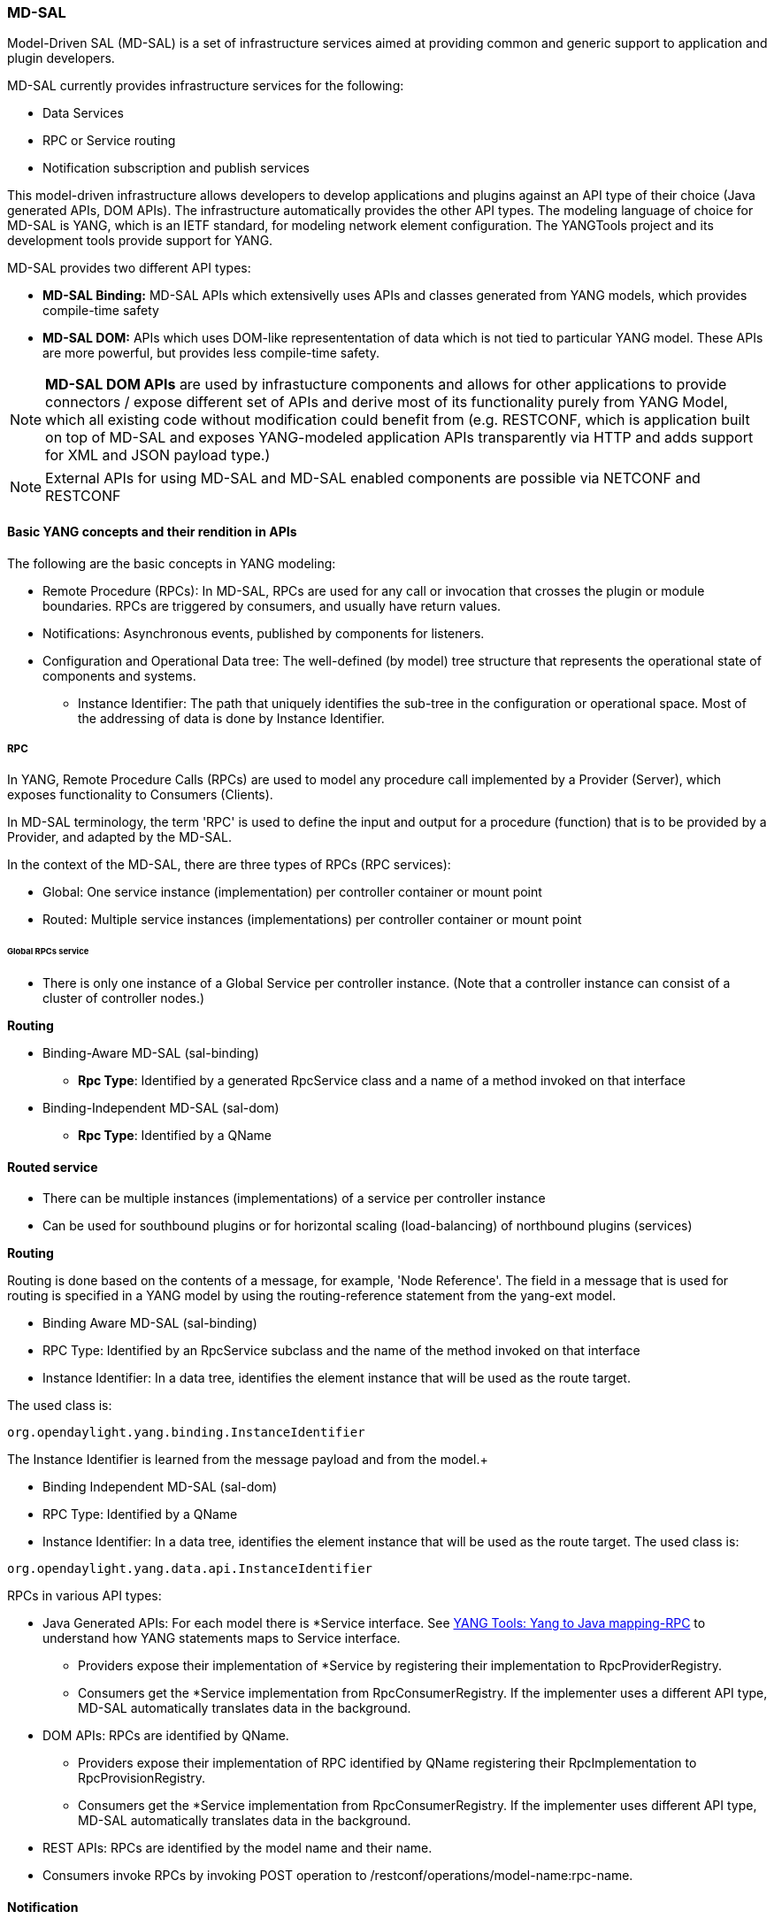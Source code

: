 === MD-SAL


Model-Driven SAL (MD-SAL) is a set of infrastructure services aimed at providing
common and generic support to application and plugin developers.

MD-SAL currently provides infrastructure services for the following:

* Data Services
* RPC or Service routing
* Notification subscription and publish services

This model-driven infrastructure allows developers to develop applications
and plugins against an API type of their choice (Java generated APIs, DOM APIs).
The infrastructure automatically provides the other API types.
The modeling language of choice for MD-SAL is YANG, which is an IETF standard,
for modeling network element configuration. The YANGTools project and its
development tools provide support for YANG.

MD-SAL provides two different API types: +

* *MD-SAL Binding:* MD-SAL APIs which extensivelly uses APIs and classes generated
  from YANG models, which provides compile-time safety
* *MD-SAL DOM:* APIs which uses DOM-like represententation of data which is not
  tied to particular YANG model. These APIs are more powerful, but provides less
  compile-time safety.

NOTE: *MD-SAL DOM APIs* are used by infrastucture components and  allows for
other applications to provide connectors / expose different set of APIs and
derive most of its functionality purely from YANG Model, which all existing
code without modification could benefit from (e.g. RESTCONF,
which is application built on top of MD-SAL and exposes YANG-modeled application
APIs transparently via HTTP and adds support for XML and JSON payload type.)

// FIXME: Add cross-link
NOTE: External APIs for using MD-SAL and MD-SAL enabled components are possible
via NETCONF and RESTCONF

==== Basic YANG concepts and their rendition in APIs

The following are the basic concepts in YANG modeling: +

* Remote Procedure (RPCs): In MD-SAL, RPCs are used for any call or
  invocation that crosses the plugin or module boundaries. RPCs are triggered by
  consumers, and usually have return values.
* Notifications: Asynchronous events, published by components for listeners.
* Configuration and Operational Data tree: The well-defined (by model) tree
  structure that represents the operational state of components and systems.
** Instance Identifier: The path that uniquely identifies the sub-tree in the
  configuration or operational space. Most of the addressing of data is done by
  Instance Identifier.

===== RPC

In YANG, Remote Procedure Calls (RPCs) are used to model any procedure call
implemented by a Provider (Server), which exposes functionality to Consumers
(Clients).

In MD-SAL terminology, the term 'RPC' is used to define the input and output for
a procedure (function) that is to be provided by a Provider, and adapted by the
MD-SAL.

In the context of the MD-SAL, there are three types of RPCs (RPC services): +

* Global: One service instance (implementation) per controller container or
  mount point
* Routed: Multiple service instances (implementations) per controller container
  or mount point

====== Global RPCs service

* There is only one instance of a Global Service per controller instance.
(Note that a controller instance can consist of a cluster of controller nodes.)

*Routing* +

* Binding-Aware MD-SAL (sal-binding)
** **Rpc Type**: Identified by a generated RpcService class and a name of a
method invoked on that interface
* Binding-Independent MD-SAL (sal-dom)
** **Rpc Type**: Identified by a QName

==== Routed service ====

* There can be multiple instances (implementations) of a service per controller
instance
* Can be used for southbound plugins or for horizontal scaling (load-balancing)
of northbound plugins (services)

*Routing* +

Routing is done based on the contents of a message, for example, 'Node Reference'.
The field in a message that is used for routing is specified in a YANG model by
using the routing-reference statement from the yang-ext model. +

* Binding Aware MD-SAL (sal-binding)
* RPC Type: Identified by an RpcService subclass and the name of the method
  invoked on that interface
* Instance Identifier: In a data tree, identifies the element instance that will
  be used as the route target.

The used class is: +
----
org.opendaylight.yang.binding.InstanceIdentifier
----

The Instance Identifier is learned from the message payload and from the model.+

* Binding Independent MD-SAL (sal-dom)
* RPC Type: Identified by a QName

* Instance Identifier: In a data tree, identifies the element instance that will
 be used as the route target. The used class is: +
----
org.opendaylight.yang.data.api.InstanceIdentifier
----
RPCs in various API types: +

* Java Generated APIs: For each model there is *Service interface.
See https://wiki.opendaylight.org/view/YANG_Tools:YANG_to_Java_Mapping#Rpc[YANG Tools: Yang to Java mapping-RPC]  to understand how YANG statements maps to Service interface.
** Providers expose their implementation of *Service by registering their implementation to RpcProviderRegistry.
** Consumers get the *Service implementation from RpcConsumerRegistry. If the implementer uses a different API type, MD-SAL automatically translates data in the background.
* DOM APIs: RPCs are identified by QName.
** Providers expose their implementation of RPC identified by QName registering their RpcImplementation to RpcProvisionRegistry.
** Consumers get the *Service implementation from RpcConsumerRegistry. If the implementer uses different API type, MD-SAL automatically translates data in the background.
* REST APIs: RPCs are identified by the model name and their name.
* Consumers invoke RPCs by invoking POST operation to /restconf/operations/model-name:rpc-name.

==== Notification
In YANG, Notifications represent asynchronous events, published by providers
for listeners.

RPCs in various API types: +

* Java Generated APIs: For each model, there is *Listener interface and transfer
 object for each notification. See https://wiki.opendaylight.org/view/YANG_Tools:YANG_to_Java_Mapping#Notification[YANG Tools: Yang to Java mapping-Notification] to understand how YANG statements map to the Notifications interface.
** Providers publish notifications by invoking the publish method on NotificationPublishService.
** To receive notifications, consumers register their implementation of *Listener to NotificationBrokerService. If the notification publisher uses a different API type, MD-SAL automatically translates data in the background.
* DOM APIs: Notifications are represented only by XML Payload.
** Providers publish notifications by invoking the publish method on NotificationPublishService.
** To receive notifications, consumers register their implementation of *Listener to NotificationBrokerService. If the notification publisher uses a different API type, MD-SAL automatically translates data in the background.
* REST APIs: Notifications are currently not supported.

==== Instance Identifier

The Instance Identifier is the unique identifier of an element (location) in the yang data tree: basically, it is the *path* to the node that uniquely identifies all the parent nodes of the node. The unique identification of list elements requires the specification of key values as well.

MD-SAL currently provides three different APIs to access data in the common data store: +

* Binding APIs (Java generated DTOs)
* DOM APIs
* https://wiki.opendaylight.org/view/OpenDaylight_Controller:MD-SAL:Restconf[OpenDaylight Controller:MD-SAL Restconf APIs]

*Example* +

Consider the following simple YANG model for inventory: +
----
module inventory {
    namespace "urn:opendaylight:inventory";
    prefix inv;
    revision "2013-06-07";
    container nodes {
        list node {
            key "id";
            leaf "id" {
                type "string";
            }
        }
    }
}
----
*An example having one instance of node with the name _foo_* +

Let us assume that we want to create an instance identifier for the node foo in the following bindings or formats: +


*  **YANG / XML / XPath version**
----
/inv:nodes/inv:node[id="foo"]
----
* **Binding-Aware version (generated APIs)**
----
import org.opendaylight.yang.gen.urn.opendaylight.inventory.rev130607.Nodes;
import org.opendaylight.yang.gen.urn.opendaylight.inventory.rev130607.nodes.Node;
import org.opendaylight.yang.gen.urn.opendaylight.inventory.rev130607.nodes.NodeKey;

import org.opendaylight.yangtools.yang.binding.InstanceIdentifier;

InstanceIdentifier<Node> identifier = InstanceIdentifier.builder(Nodes.class).child(Node.class,new NodeKey("foo")).toInstance();
----
NOTE: The last call, _toInstance()_ does not return an instance of the node, but
the Java version of Instance identifier which uniquely identifies the node *foo*.

* **Binding Independent version (yang-data-api)**

[source,java]
----
import org.opendaylight.yang.common.QName;
import org.opendaylight.yang.data.api.InstanceIdentifier;

QName nodes = QName.create("urn:opendaylight:inventory","2013-06-07","nodes");
QName node = QName.create(nodes,"nodes");
QName idName = QName.create(nodes,"id");
InstanceIdentifier = InstanceIdentifier.builder()
    .node(nodes)
    .nodeWithKey(node,idName,"foo")
    .toInstance();
----
NOTE: The last call, _toInstance()_ does not return an instance of node, but the
 Java version of Instance identifier which uniquely identifies the node *foo*.

//FIXME: Is this section necessary?
=== MD-SAL: Plugin types
MD-SAL has four component-types that differ in complexity, expose different
models, and use different subsets of the MD-SAL functionality.

* Southbound Protocol Plugin: Responsible for handling multiple sessions to
  the southbound network devices and providing common abstracted interface
  to access various type of functionality provided by these network devices
* Manager-type application: Responsible for managing the state
  and the configuration of a particular functionality which is exposed by
  southbound protocol plugins
* Protocol Library: Responsible for handling serialization or de-serialization
between the wire protocol format and the Java form of the protocol
* Connector Plugin: Responsible for connecting consumers (and providers) to
 Model-driven SAL (and other components) by means of different wire protocol
 or set of APIs

==== Southbound protocol plugin

The responsibilities of the Southbound Protocol plugin include the following :

* Handling multiple sessions to southbound network devices
* Providing a common abstracted interface to access various type
  of functionality provided by the network devices

The Southbound Protocol Plugin should be stateless. The only preserved state
(which is still transient) is the list of connected devices or sessions. Models
mostly use RPCs and Notifications to describe plugin functionality
Example plugins: Openflow Southbound Plugin, Netconf Southbound Plugin,
 BGP Southbound Plugin, and PCEP Southbound Plugin.

==== Manager-type application

The responsibilities of the Manager-type applications include the following:

* Providing configuration-like functionality to set or modify the behaviour
of network elements or southbound plugins
* Coordinating flows and provide higher logic on top of stateless southbound plugins

Manager-type Applications preserve state. Models mostly use Configuration
Data and Runtime Data to describe component functionality.

=== Protocol library
The OpenFlow Protocol Library is a component in OpenDaylight, that mediates
communication between the OpenDaylight controller and the hardware devices
supporting the OpenFlow protocol. The primary goal of the library is to provide
user (or upper layers of OpenDaylight) communication channel, that can be used
for managing network hardware devices.

=== MD-SAL: Southbound plugin development guide
The southbound controller plugin is a functional component.

The plugin: +

* Provides an abstraction of network devices functionality
* Normalizes their APIs to common contracts
* Handles session and connections to them

The plugin development process generally moves through the following phases: +

. Definition of YANG models (API contracts): For Model-Driven SAL,
  the API contracts are defined by YANG models and the Java interfaces generated
  for these models. A developers opts for one of the following: +
** Selects from existing models
** Creates new models
** Augments (extends) existing models
[start=2]
. Code Generation: The Java Interfaces, implementation of Transfer Objects,
  and mapping to Binding-Independent form is generated for the plugin.
  This phase requires the proper configuration of the Maven build
  and YANG Maven Tools.
. Implementation of plugin: The actual implementation of the plugin
  functionality and plugin components.

NOTE: The order of steps is not definitive, and it is up to the developer to
find the most suitable workflow. For additional information, see <<_best_practices>>.

=== Definition of YANG models

In this phase, the developer selects from existing models (provided by controller
or other plugins), writes new models, or augments existing ones. A partial list
of available models could be found at:
https://wiki.opendaylight.org/view/YANG_Tools:Available_Models[YANG Tools:Available Models].

The mapping of YANG to Java is documented at: https://wiki.opendaylight.org/view/Yang_Tools:YANG_to_Java_Mapping[Yang Tools:YANG to Java Mapping.] This mapping provides an overview of how YANG is mapped to Java.

Multiple approaches to model the functionality of the southbound plugin are
available: +

* Using RPCs and Notifications
* Using Configuration Data Description
* Using Runtime Data Description
* Combining approaches

=== RPCs

RPCs can model the functionality invoked by consumers (applications) that use
the southbound plugin. Although RPCs can model any functionality, they are usually used to model functionality that cannot be abstracted as configuration data, for example, PacketOut, or initiating a new session to a device (controller-to-device session).

RPCs are modeled with an RPC statement in the following form: +
+rpc foo {}+ +
This statement is mapped to method. +

*RPC input* +
To define RPC input, use an input statement inside RPC. The structure of the
input is defined with the same statements as the structure of notifications,
configuration, and so on.
----
 rpc foo {
    input {
       ...
    }
 }
----
*RPC output* +
To define the RPC output (structure of result), use the RPC output statement. +
----
 rpc foo {
   output {
      ...
   }
 }
----
*Notifications* +
Use notifications to model events originating in a network device or southbound
plugin which is exposed to consumers to listen.


A notification statement defines a notification:
----
   notification foo {
      ...
   }
----
*Configuration data* +

Configuration data is good for the following purposes: +

* Model or provide CRUD access to the state of protocol plugin and/or network
  devices
* Model any functionality which could be exposed as a configuration to the
  consumers or applications

Configuration data in YANG is defined by using the config substatement with
a true argument. For example: +
----
  container foo {
     config true;
     ...
  }
----
*Runtime (read-only) data* +
Runtime (read-only) data is good to model or provide read access to the state
of the protocol plugin and networtk devices, or network devices. This type of data is good to model statistics or any state data, which cannot be modified by the consumers (applications), but needs exposure (for example, learned topology, or list of connected switches).

Runtime data in YANG is defined by using config subsatement with a false argument:
----
  container foo {
     config false;
  }
----
*Structural elements* +
The structure of RPCs, notifications, configuration data, and runtime data is
modelled using structural elements (data schema nodes). Structural elements define the actual structure of XML, DataDOM documents, and Java APIs for accessing or storing these elements. The most commonly used structural elements are: +

* Container
* List
* Leaf
* Leaf-list
* Choice

=== Augmentations +
Augmentations are used to extend existing models by providing additional
structural elements and semantics. Augmentation cannot change the mandatory
status of nodes in the original model, or introduce any new mandatory statements.

=== Best practices

* YANG models must be located under the src/main/yang folder in your project.
* Design your models so that they are reusable and extendible by third-parties.
* Always try to reuse existing models and types provided by these models. See https://wiki.opendaylight.org/view/YANG_Tools:Available_Models[YANG Tools:Available Models] or others if there is no model which provides you with data structures and types you need.

*Code generation* +
To configure your project for code generation, your build system needs to use
Maven. For the configuration of java API generation,
see https://wiki.opendaylight.org/view/Yang_Tools:Maven_Plugin_Guide[Yang Tools:Maven Plugin Guide].

*Artefacts generated at compile time* +
The following artefacts are generated at compile time: +

* Service interfaces
* Transfer object interfaces
* Builders for transfer objects and immutable versions of transfer objects

=== Implementation +
This step uses generated artefacts to implement the intended functionality
of the southbound plugin. +

*Provider implementation* +
To expose functionality through binding-awareness, the MD-SAL plugin needs
to be compiled against these APIs, and must at least implement
the BindingAwareProvider interface. The provider uses APIs which are available
in the SAL-binding-api Maven artifact. To use this dependency, insert the
following dependency into your pom.xml:
----
<dependency>
       <groupId>org.opendaylight.controller</groupId>
       <artifactId>sal-binding-api</artifactId>
       <version>1.0-SNAPSHOT</version>
   </dependency>
----

*BindingAwareProvider implementation* +
A BindingAwareProvider interface requires the implementation of four methods,
and registering an instance with BindingAwareBroker.
Use AbstractBindingAwareProvider to simplify the implementation.

* void onSessionInitialized(ConsumerContext ctx): This callback is called
when Binding-Aware Provider is initialized and ConsumerContext is injected
into it. ConsumerContext serves to access all functionality which the plugin
is to consume from other controller components.
* void onSessionInitialized(ProviderContext ctx): This callback is called when
Binding-Aware Provider is initialized and ProviderContext is injected into it.
ProviderContext serves to access all functionality which the plugin could use
to provide its functionality to controller components.
* Collection<? extends RpcService> getImplementations(): Shorthand registration
  of an already instantiated implementations of global RPC services. Automated
  registration is currently not supported.
* public Collection<? extends ProviderFunctionality> getFunctionality():
  Shorthand registration of an already instantiated implementations
  of ProviderFunctionality. Automated registration is currently not supported.

NOTE: You also need to set your implementation of AbstractBindingAwareProvider
set as Bundle Activator for MD-SAL to properly load it.

=== Notifications
To publish events, request an instance of NotificationProviderService from
ProviderContext. Use the following:

[source,java]
----
   ExampleNotification notification = (new ExampleNotificationBuilder()).build();
   NotificationProviderService notificationProvider = providerContext.getSALService(NotificationProviderService.class);
   notificationProvider.notify(notification);
----

*RPC implementations* +
To implement the functionality exposed as RPCs, implement the generated
RpcService interface. Register the implementation within ProviderContext
included in the provider.

If the generated RpcInterface is FooService, and the implementation is FooServiceImpl:

[source,java]
----
   @Override
   public void onSessionInitiated(ProviderContext context) {
       context.addRpcImplementation(FooService.class, new FooServiceImpl());
   }
----

=== Best practices

RPC Service interface contract requires you to return
http://docs.oracle.com/javase/7/docs/api/java/util/concurrent/Future.html[Future object]
(to make it obvious that call may be asynchronous), but it is not specified how
this Future is implemented. Consider using existing implementations provided by
JDK or Google Guava. Implement your own Future only if necessary.

Consider using
http://docs.guava-libraries.googlecode.com/git-history/release/javadoc/com/google/common/util/concurrent/SettableFuture.html[SettableFuture]
if you intend not to use http://docs.oracle.com/javase/7/docs/api/java/util/concurrent/FutureTask.html[FutureTask] or submit http://docs.oracle.com/javase/7/docs/api/java/util/concurrent/Callable.html[Callables] to http://docs.oracle.com/javase/7/docs/api/java/util/concurrent/ExecutorService.html[ExecutorService].

IMPORTANT: Do not implement transfer object interfaces unless necessary.
Choose already generated builders and immutable versions. If you want to
implement transfer objects, ensure that instances exposed outside the
plugin are immutable.

//FIXME: Remove or udpate this section / split it to proper places
=== OpenDaylight Controller: MD-SAL FAQs

*Q-1: What is the overall MD-SAL architecture?*

* **What is the overall architecture, components, and functionality?**
* **Who supplies which components, and how are the components plumbed?**

*A-1:* The overall Model-Driven SAL (MD-SAL) architecture did not really change
from the API-Driven SAL (AD-SAL). As with the AD-SAL, plugins can be data
providers, or data consumers, or both (although the AD-SAL did not explicitly
name them as such). Just like the AD-SAL, the MD-SAL connects data consumers
to appropriate data providers and (optionally) facilitates data adaptation
between them.

Now, in the AD-SAL, the SAL APIs request routing between consumers and
providers, and data adaptations are all statically defined at compile or
build time. In the MD-SAL, the SAL APIs and request routing between consumers
and providers are defined from models, and data adaptations are provided by
'internal' adaptation plugins. The API code is generated from models when
a plugin is compiled. When the plugin OSGI bundle is loaded into the controller,
the API code is loaded into the controller along with the rest of the plugin
containing the model.

.AD-SAL and MD-SAL
image::MD-SAL.png[]

The AD-SAL provides request routing (selects an SB plugin based on service type)
and optionally provides service adaptation, if an NB (Service, abstract) API
is different from its corresponding SB (protocol) API. For example, in the above
figure, the AD-SAL routes requests from NB-Plugin 1 to SB Plugins 1 and 2. Note
that the plugin SB and NB APIs in this example are essentially the same
(although both of them need to be defined). Request routing is based on plugin
type: the SAL knows which node instance is served by which plugin. When an NB
Plugin requests an operation on a given node, the request is routed to the
appropriate plugin which then routes the request to the appropriate node.
The AD-SAL can also provide service abstractions and adaptations. For example,
in the above figure, NB Plugin 2 is using an abstract API to access the services
provided by SB Plugins 1 and 2. The translation between the SB Plugin API and
the abstract NB API is done in the Abstraction module in the AD-SAL.

The MD-SAL provides request routing and the infrastructure to support service
adaptation. However, it does not provide service adaptation itself: service
adaptation is provided by plugins. From the point of view of MD-SAL,
the Adaptation Plugin is a regular plugin. It provides data to the SAL,
and consumes data from the SAL through APIs generated from models.
An Adaptation Plugin basically performs model-to-model translations
between two APIs. Request Routing in the MD-SAL is done on both protocol type
and node instances, since node instance data is exported from the plugin into
the SAL (the model data contains routing information).

The simplest MD-SAL APIs generated from models (RPCs and Notifications, both
supported in the yang modeling language) are functionally equivalent to AD-SAL
function call APIs. Additionally, the MD-SAL can store data for models defined
by plugins. Provider and consumer plugins can exchange data through the MD-SAL
storage. Data in the MD-SAL is accessed through getter and setter APIs generated
from models. Note that this is in contrast to the AD-SAL, which is stateless.

Note that in the above figure, both NB AD-SAL Plugins provide REST APIs to
controller client applications.

The functionality provided by the MD-SAL is basically to facilitate the plumbing
between providers and consumers. A provider or a consumer can register itself
with the MD-SAL. A consumer can find a provider that it is interested in.
A provider can generate notifications; a consumer can receive notifications
and issue RPCs to get data from providers. A provider can insert data into SAL
storage; a consumer can read data from SAL storage.

Note that the structure of SAL APIs is different in the MD-SAL from that in the
AD-SAL. The AD-SAL typically has both NB and SB APIs even for functions or
services that are mapped 1:1 between SB Plugins and NB Plugins. For example,
in the current AD-SAL implementation of the OpenFlow Plugin and applications,
the NB SAL APIs used by OF applications are mapped 1:1 onto SB OF Plugin APIs.
The MD-SAL allows both the NB plugins and SB plugins to use the same
API generated from a model. One plugin becomes an API (service) provider;
the other becomes an API (service) Consumer. This eliminates the need to define
two different APIs and to provide three different implementations even for cases
where APIs are mapped to each other 1:1. The MD SAL provides instance-based
request routing between multiple provider plugins.

*Q-2: What functionality does the MD-SAL assume? For example, does the SAL
assume that the network model is a part of the SAL?*

*A-2:* The MD-SAL does not assume any model. All models are provided by plugins.
The MD-SAL only provides the infrastructure and the plumbing for the plugins.


*Q-3: What is the "day in the life" of an MD-SAL plugin?*


*A-3:* All plugins (protocol, application, adaptation, and others) have the same
lifecycle. The life of a plugin has two distinct phases: design and operation. +
During the design phase, the plugin designer performs the following actions:  +

* The designer decides which data will be consumed by the plugin, and imports
the SAL APIs generated from the API provider’s models. Note that the topology
model is just one possible data type that may be consumed by a plugin. The list
of currently available data models and their APIs can be found in
YANG_Tools:Available_Models.
* The designer decides which data and how it will be provided by the plugin,
and designs the data model for the provided data. The data model
(expressed in yang) is then run through the
https://wiki.opendaylight.org/view/YANG_Tools:Available_Models[YANG Tools],
which generate the SAL APIs for the model.
* The implementations for the generated consumer and provider APIs, along with
  other plugin features and functionality, are developed. The resulting code
  is packaged in a “plugin” OSGI bundle. Note that a developer may package the
  code of a subsystem in multiple plugins or applications that may communicate
  with each other through the SAL.
* The generated APIs and a set of helper classes are also built and packaged
  in an “API” OSGI bundle.

The plugin development process is shown in the following figure. +

.Plugin development process
image::plugin-dev-process.png[]

When the OSGI bundle of a plugin is loaded into the controller and activated,
the operation phase begins. The plugin operation is probably best explained
with a few examples describing the operation of the OF Protocol plugin and
OF applications, such as the Flow Programmer Service, the ARP Handler,
or the Topology Manager. The following figure shows a scenario where a
“Flow Deleted” notification from a switch arrives at the controller.

.Flow deleted at controller
image::flow-deleted-at-controller.png[]

The scenario is as follows: +

. The Flow Programmer Service registers with the MD SAL for the `Flow Deleted'
  notification. This is done when the Controller and its plugins or applications
   are started.
. A `Flow Deleted' OF packet arrives at the controller. The OF Library receives
the packet on the TCP/TLS connection to the sending switch, and passes it to the
OF Plugin.
. The OF Plugin parses the packet, and uses the parsed data to create a
`Flow Deleted' SAL notification. The notification is actually an immutable
`Flow Deleted' Data Transfer Object (DTO) that is created or populated by means
of methods from the model-generated OF Plugin API.
. The OF Plugin sends the `Flow Deleted' SAL notification (containing the
  notification DTO) into the SAL. The SAL routes the notification to registered
  consumers, in this case, the Flow Programmer Service.
. The Flow Programmer Service receives the notification containing the
  notification DTO.
. The Flow Programmer Service uses methods from the API of the model-generated
  OF Plugin to get data from the immutable notification DTO received in Step 5.
  The processing is the same as in the AD-SAL.

Note that other packet-in scenarios, where a switch punts a packet to
the controller, such as an ARP or an LLDP packet, are similar. Interested
applications register for the respective notifications. The OF plugin generates
the notification from received OF packets, and sends them to the SAL.
The SAL routes the notifications to the registered recipients. +
The following figure shows a scenario where an external application adds a
flow by means of the NB REST API of the controller.

.External app adds flow
image::md-sal-faqs-add_flow.png[]

The scenario is as follows: +

. Registrations are performed when the Controller and its plugins
 or applications are started.

.. The Flow Programmer Service registers with the MD SAL for Flow configuration
data notifications.
.. The OF Plugin registers (among others) the ‘AddFlow’ RPC implementation with
   the SAL.
Note that the RPC is defined in the OF Plugin model, and the API is generated
during build time. +
[start=2]
. A client application requests a flow add through the REST API of the
Controller. (Note that in the AD-SAL, there is a dedicated NB REST API on top
of the Flow Programming Service. The MD-SAL provides a common infrastructure
where data and functions defined in models can be accessed by means of a common
REST API. For more information, see http://datatracker.ietf.org/doc/draft-bierman-netconf-restconf/). The client application provides all parameters for the flow in the REST call.
. Data from the ‘Add Flow’ request is deserialized, and a new flow is created
  in the Flow Service configuration data tree. (Note that in this example
  the configuration and operational data trees are separated; this may be
  different for other services). Note also that the REST call returns success
  to the caller as soon as the flow data is written to the configuration data tree.
. Since the Flow Programmer Service is registered to receive notifications
  for data changes in the Flow Service data tree, the MD-SAL generates a
  ‘data changed’ notification to the Flow Programmer Service.
. The Flow Programmer Service reads the newly added flow, and performs
  a flow add operation (which is basically the same as in the AD-SAL).
. At some point during the flow addition operation, the Flow Programmer Service
  needs to tell the OF Plugin to add the flow in the appropriate switch.
  The Flow Programmer Service uses the OF Plugin generated API to create
  the RPC input parameter DTO for the “AddFlow” RPC of the OF Plugin.
. The Flow Programmer Service gets the service instance (actually, a proxy),
  and invokes the “AddFlow” RPC on the service. The MD-SAL will route
  the request to the appropriate OF Plugin (which implements the requested RPC).
. The `AddFlow' RPC request is routed to the OF Plugin, and the implementation
  method of the “AddFlow” RPC is invoked.
. The `AddFlow' RPC implementation uses the OF Plugin API to read values from
  the DTO of the RPC input parameter. (Note that the implementation will use
  the getter methods of the DTO generated from the yang model of the RPC to read
  the values from the received DTO.)
. The `AddFlow' RPC is further processed (pretty much the same as in the AD-SAL)
  and at some point, the corresponding flowmod is sent to the corresponding switch.

*Q-4: Is there a document that describes how code is generated from the models
for the MD-SAL?*

*A-4:* https://wiki.opendaylight.org/view/YANG_Tools:YANG_to_Java_Mapping[Yangtools]
documents the Yang to Java generation, including examples of how the yang
constructs are mapped into Java classes. You can write unit tests against
the generated code. You will have to write implementations of the generated
RPC interfaces. The generated code is just Java, and it debugs just like Java.

If you want to play with generating Java from Yang there is a maven archetype
to help you get going: https://wiki.opendaylight.org/view/Maven_Archetypes:odl-model-project[Maven Archetypes: ODL Model Project]. +
Or, you can try creating a project in Eclipse as explained at: http://sdntutorials.com/yang-to-java-conversion-how-to-create-maven-project-in-eclipse/[YANG to Java conversion: How to create Maven project in Eclipse].

*Q-5: The code generation tools mention 'producers' and consumers'.
How are these related to 'southbound' and 'northbound SAL plugins?*

*A-5:* The difference between southbound and northbound plugins is that
the southbound plugins talk protocols to network nodes, and northbound
plugins talk application APIs to the controller applications. As far
as the SAL is concerned, there is really no north or south.
The SAL is basically a data exchange and adaptation mechanism between plugins.
The plugin SAL roles (consumer or producer) are defined with respect to
the data being moved around or stored by the SAL. A producer implements an API,
and provides the data of the API: a consumer uses the API, and consumes the data
of the API. +
While 'northbound' and 'southbound' provide a network engineer's view of the SAL,
 'consumer' and 'producer' provide a software engineer's view of the SAL, and is
  shown in the following figure:

.SAL consumer and producer view

image::mdsal-sal-sw-eng.png[]

*Q-6: Where can I find models that have already been defined in OpenDaylight?*

*A-6:* The list of models that have been defined for the SAL and in various
plugins can be found in https://wiki.opendaylight.org/view/OpenDaylight_Controller:MD-SAL:Model_Reference[MD-SAL Model Reference].

*Q-7: How do I migrate my existing plugins and services to MD-SAL?*

*A-7:* The migration guide can be found in the
https://wiki.opendaylight.org/view/OpenDaylight_Controller:MD-SAL:Application_Migration_Guide[MD-SAL Application Migration Guide].

*Q-8: Where can I find SAL example code?*

*A-8:* The toaster sample provides a simple yet complete example of a model,
a service provider (toaster), and a service consumer. It provides the model
of a programmable toaster, a sample consumer application that uses
MD-SAL APIs; a sample southbound plugin (a service provider) that implements
toaster; and a unit test suite.

The toaster example is in _controller.git_ under _opendaylight/md-sal/samples_.

*Q-9: Where is the REST API code for the example?*

*A-9:* The REST APIs are derived from models. You do not have to write any code
for it. The controller will implement the
http://datatracker.ietf.org/doc/draft-bierman-netconf-restconf/[RESTCONF protocol]
which defines access to yang-formatted data through REST. Basically, all you
need to do is define your service in a model, and expose that model to the SAL.
REST access to your modeled data will then be provided by the SAL infrastructure.
However, if you want to, you can create your own REST API (for example, to be
   compliant with an existing API).

*Q-10: How can one use RESTCONF to access the MD-SAL datastore?*

*A-10:* For information on accessing the MD-SAL datastore, see
https://wiki.opendaylight.org/view/OpenDaylight_Controller:MD-SAL:Restconf[MD-SAL Restconf].
